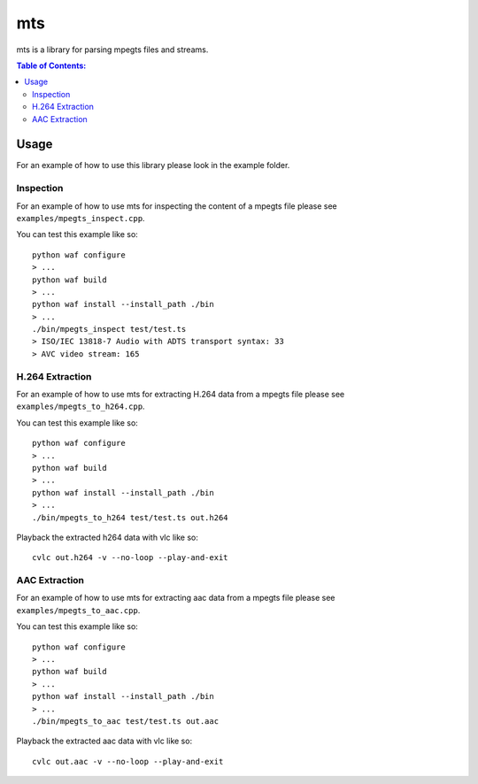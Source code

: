 ===
mts
===

.. image:: https://travis-ci.org/steinwurf/mts.svg?branch=master
    :target: https://travis-ci.org/steinwurf/mts
    
mts is a library for parsing mpegts files and streams.

.. contents:: Table of Contents:
   :local:

Usage
=====

For an example of how to use this library please look in the example folder.

Inspection
----------
For an example of how to use mts for inspecting the content of a mpegts file
please see ``examples/mpegts_inspect.cpp``.

You can test this example like so::

    python waf configure
    > ...
    python waf build
    > ...
    python waf install --install_path ./bin
    > ...
    ./bin/mpegts_inspect test/test.ts
    > ISO/IEC 13818-7 Audio with ADTS transport syntax: 33
    > AVC video stream: 165

H.264 Extraction
----------------
For an example of how to use mts for extracting H.264 data from a mpegts file
please see ``examples/mpegts_to_h264.cpp``.

You can test this example like so::

    python waf configure
    > ...
    python waf build
    > ...
    python waf install --install_path ./bin
    > ...
    ./bin/mpegts_to_h264 test/test.ts out.h264

Playback the extracted h264 data with vlc like so::

    cvlc out.h264 -v --no-loop --play-and-exit

AAC Extraction
--------------
For an example of how to use mts for extracting aac data from a mpegts file
please see ``examples/mpegts_to_aac.cpp``.

You can test this example like so::

    python waf configure
    > ...
    python waf build
    > ...
    python waf install --install_path ./bin
    > ...
    ./bin/mpegts_to_aac test/test.ts out.aac

Playback the extracted aac data with vlc like so::

    cvlc out.aac -v --no-loop --play-and-exit
